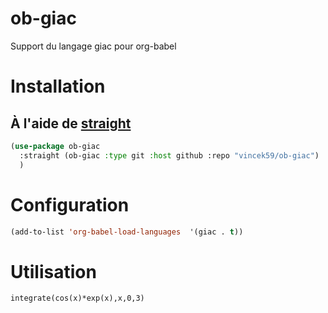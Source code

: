 
* ob-giac
Support du langage giac pour org-babel

* Installation

** À l'aide de [[https://github.com/radian-software/straight.el][straight]]

#+begin_src emacs-lisp
  (use-package ob-giac
    :straight (ob-giac :type git :host github :repo "vincek59/ob-giac")
    )
#+end_src



* Configuration

#+begin_src emacs-lisp
  (add-to-list 'org-babel-load-languages  '(giac . t))
#+end_src


* Utilisation



#+begin_src giac
  integrate(cos(x)*exp(x),x,0,3)
#+end_src




[[file:images/exemple_1.png]]

